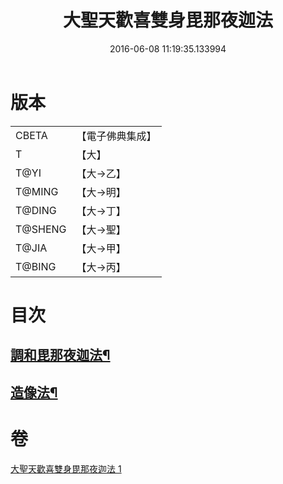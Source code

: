 #+TITLE: 大聖天歡喜雙身毘那夜迦法 
#+DATE: 2016-06-08 11:19:35.133994

* 版本
 |     CBETA|【電子佛典集成】|
 |         T|【大】     |
 |      T@YI|【大→乙】   |
 |    T@MING|【大→明】   |
 |    T@DING|【大→丁】   |
 |   T@SHENG|【大→聖】   |
 |     T@JIA|【大→甲】   |
 |    T@BING|【大→丙】   |

* 目次
** [[file:KR6j0497_001.txt::001-0296c3][調和毘那夜迦法¶]]
** [[file:KR6j0497_001.txt::001-0297a18][造像法¶]]

* 卷
[[file:KR6j0497_001.txt][大聖天歡喜雙身毘那夜迦法 1]]

